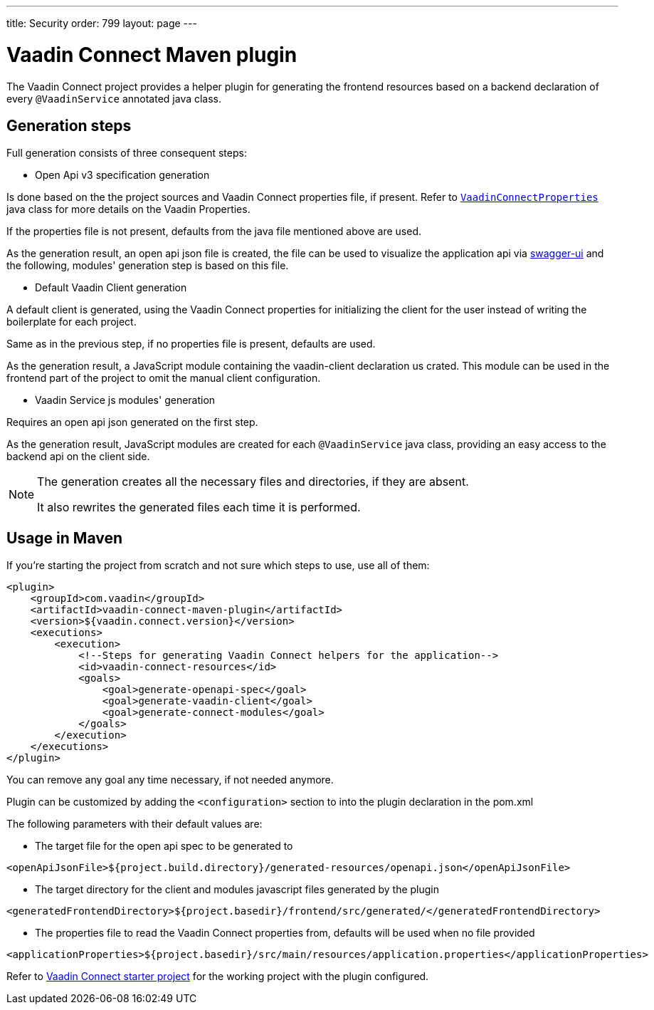 
---
title: Security
order: 799
layout: page
---

= Vaadin Connect Maven plugin

The Vaadin Connect project provides a helper plugin for generating the frontend resources based on a backend
declaration of every `@VaadinService` annotated java class.

== Generation steps

Full generation consists of three consequent steps:

* Open Api v3 specification generation

Is done based on the the project sources and Vaadin Connect properties file, if present.
Refer to
https://github.com/vaadin/vaadin-connect/blob/master/vaadin-connect/src/main/java/com/vaadin/connect/VaadinConnectProperties.java[`VaadinConnectProperties`]
java class for more details on the Vaadin Properties.

If the properties file is not present, defaults from the java file mentioned above are used.

As the generation result, an open api json file is created, the file can be used to visualize the application api via
https://swagger.io/tools/swagger-ui/[swagger-ui] and the following, modules' generation step is based on this file.

* Default Vaadin Client generation

A default client is generated, using the Vaadin Connect properties for initializing the client for the user instead
of writing the boilerplate for each project.

Same as in the previous step, if no properties file is present, defaults are used.

As the generation result, a JavaScript module containing the vaadin-client declaration us crated.
This module can be used in the frontend part of the project to omit the manual client configuration.

* Vaadin Service js modules' generation

Requires an open api json generated on the first step.

As the generation result, JavaScript modules are created for each `@VaadinService` java class, providing an easy
access to the backend api on the client side.

[NOTE]
====
The generation creates all the necessary files and directories, if they are absent.

It also rewrites the generated files each time it is performed.
====


== Usage in Maven

If you're starting the project from scratch and not sure which steps to use, use all of them:


[source,xml]
----
<plugin>
    <groupId>com.vaadin</groupId>
    <artifactId>vaadin-connect-maven-plugin</artifactId>
    <version>${vaadin.connect.version}</version>
    <executions>
        <execution>
            <!--Steps for generating Vaadin Connect helpers for the application-->
            <id>vaadin-connect-resources</id>
            <goals>
                <goal>generate-openapi-spec</goal>
                <goal>generate-vaadin-client</goal>
                <goal>generate-connect-modules</goal>
            </goals>
        </execution>
    </executions>
</plugin>
----

You can remove any goal any time necessary, if not needed anymore.

Plugin can be customized by adding the `<configuration>` section to into the plugin declaration in the pom.xml

The following parameters with their default values are:

* The target file for the open api spec to be generated to
[source,xml]
----
<openApiJsonFile>${project.build.directory}/generated-resources/openapi.json</openApiJsonFile>
----

* The target directory for the client and modules javascript files generated by the plugin
[source,xml]
----
<generatedFrontendDirectory>${project.basedir}/frontend/src/generated/</generatedFrontendDirectory>
----

* The properties file to read the Vaadin Connect properties from, defaults will be used when no file provided
[source,xml]
----
<applicationProperties>${project.basedir}/src/main/resources/application.properties</applicationProperties>
----


Refer to https://github.com/vaadin/base-starter-connect[Vaadin Connect starter project] for the working project with
the plugin configured.
